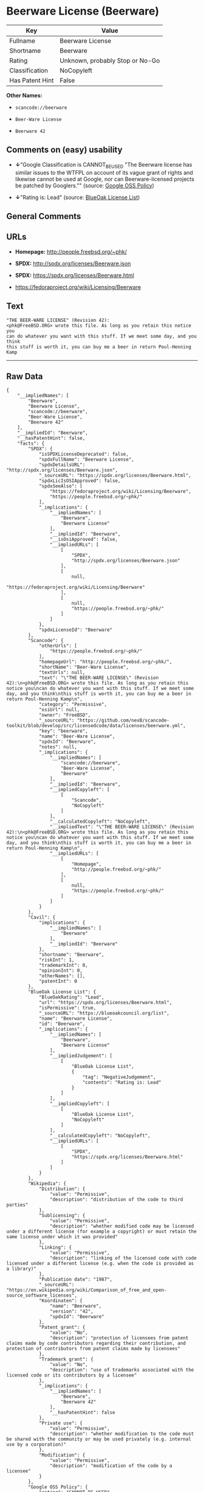 * Beerware License (Beerware)

| Key               | Value                             |
|-------------------+-----------------------------------|
| Fullname          | Beerware License                  |
| Shortname         | Beerware                          |
| Rating            | Unknown, probably Stop or No-Go   |
| Classification    | NoCopyleft                        |
| Has Patent Hint   | False                             |

*Other Names:*

- =scancode://beerware=

- =Beer-Ware License=

- =Beerware 42=

** Comments on (easy) usability

- *↓*"Google Classification is CANNOT_BE_USED "The Beerware license has
  similar issues to the WTFPL on account of its vague grant of rights
  and likewise cannot be used at Google, nor can Beerware-licensed
  projects be patched by Googlers."" (source:
  [[https://opensource.google.com/docs/thirdparty/licenses/][Google OSS
  Policy]])

- *↓*"Rating is: Lead" (source:
  [[https://blueoakcouncil.org/list][BlueOak License List]])

** General Comments

** URLs

- *Homepage:* http://people.freebsd.org/~phk/

- *SPDX:* http://spdx.org/licenses/Beerware.json

- *SPDX:* https://spdx.org/licenses/Beerware.html

- https://fedoraproject.org/wiki/Licensing/Beerware

** Text

#+BEGIN_EXAMPLE
  "THE BEER-WARE LICENSE" (Revision 42):
  <phk@FreeBSD.ORG> wrote this file. As long as you retain this notice you
  can do whatever you want with this stuff. If we meet some day, and you think
  this stuff is worth it, you can buy me a beer in return Poul-Henning Kamp
#+END_EXAMPLE

--------------

** Raw Data

#+BEGIN_EXAMPLE
  {
      "__impliedNames": [
          "Beerware",
          "Beerware License",
          "scancode://beerware",
          "Beer-Ware License",
          "Beerware 42"
      ],
      "__impliedId": "Beerware",
      "__hasPatentHint": false,
      "facts": {
          "SPDX": {
              "isSPDXLicenseDeprecated": false,
              "spdxFullName": "Beerware License",
              "spdxDetailsURL": "http://spdx.org/licenses/Beerware.json",
              "_sourceURL": "https://spdx.org/licenses/Beerware.html",
              "spdxLicIsOSIApproved": false,
              "spdxSeeAlso": [
                  "https://fedoraproject.org/wiki/Licensing/Beerware",
                  "https://people.freebsd.org/~phk/"
              ],
              "_implications": {
                  "__impliedNames": [
                      "Beerware",
                      "Beerware License"
                  ],
                  "__impliedId": "Beerware",
                  "__isOsiApproved": false,
                  "__impliedURLs": [
                      [
                          "SPDX",
                          "http://spdx.org/licenses/Beerware.json"
                      ],
                      [
                          null,
                          "https://fedoraproject.org/wiki/Licensing/Beerware"
                      ],
                      [
                          null,
                          "https://people.freebsd.org/~phk/"
                      ]
                  ]
              },
              "spdxLicenseId": "Beerware"
          },
          "Scancode": {
              "otherUrls": [
                  "https://people.freebsd.org/~phk/"
              ],
              "homepageUrl": "http://people.freebsd.org/~phk/",
              "shortName": "Beer-Ware License",
              "textUrls": null,
              "text": "\"THE BEER-WARE LICENSE\" (Revision 42):\n<phk@FreeBSD.ORG> wrote this file. As long as you retain this notice you\ncan do whatever you want with this stuff. If we meet some day, and you think\nthis stuff is worth it, you can buy me a beer in return Poul-Henning Kamp\n",
              "category": "Permissive",
              "osiUrl": null,
              "owner": "FreeBSD",
              "_sourceURL": "https://github.com/nexB/scancode-toolkit/blob/develop/src/licensedcode/data/licenses/beerware.yml",
              "key": "beerware",
              "name": "Beer-Ware License",
              "spdxId": "Beerware",
              "notes": null,
              "_implications": {
                  "__impliedNames": [
                      "scancode://beerware",
                      "Beer-Ware License",
                      "Beerware"
                  ],
                  "__impliedId": "Beerware",
                  "__impliedCopyleft": [
                      [
                          "Scancode",
                          "NoCopyleft"
                      ]
                  ],
                  "__calculatedCopyleft": "NoCopyleft",
                  "__impliedText": "\"THE BEER-WARE LICENSE\" (Revision 42):\n<phk@FreeBSD.ORG> wrote this file. As long as you retain this notice you\ncan do whatever you want with this stuff. If we meet some day, and you think\nthis stuff is worth it, you can buy me a beer in return Poul-Henning Kamp\n",
                  "__impliedURLs": [
                      [
                          "Homepage",
                          "http://people.freebsd.org/~phk/"
                      ],
                      [
                          null,
                          "https://people.freebsd.org/~phk/"
                      ]
                  ]
              }
          },
          "Cavil": {
              "implications": {
                  "__impliedNames": [
                      "Beerware"
                  ],
                  "__impliedId": "Beerware"
              },
              "shortname": "Beerware",
              "riskInt": 1,
              "trademarkInt": 0,
              "opinionInt": 0,
              "otherNames": [],
              "patentInt": 0
          },
          "BlueOak License List": {
              "BlueOakRating": "Lead",
              "url": "https://spdx.org/licenses/Beerware.html",
              "isPermissive": true,
              "_sourceURL": "https://blueoakcouncil.org/list",
              "name": "Beerware License",
              "id": "Beerware",
              "_implications": {
                  "__impliedNames": [
                      "Beerware",
                      "Beerware License"
                  ],
                  "__impliedJudgement": [
                      [
                          "BlueOak License List",
                          {
                              "tag": "NegativeJudgement",
                              "contents": "Rating is: Lead"
                          }
                      ]
                  ],
                  "__impliedCopyleft": [
                      [
                          "BlueOak License List",
                          "NoCopyleft"
                      ]
                  ],
                  "__calculatedCopyleft": "NoCopyleft",
                  "__impliedURLs": [
                      [
                          "SPDX",
                          "https://spdx.org/licenses/Beerware.html"
                      ]
                  ]
              }
          },
          "Wikipedia": {
              "Distribution": {
                  "value": "Permissive",
                  "description": "distribution of the code to third parties"
              },
              "Sublicensing": {
                  "value": "Permissive",
                  "description": "whether modified code may be licensed under a different license (for example a copyright) or must retain the same license under which it was provided"
              },
              "Linking": {
                  "value": "Permissive",
                  "description": "linking of the licensed code with code licensed under a different license (e.g. when the code is provided as a library)"
              },
              "Publication date": "1987",
              "_sourceURL": "https://en.wikipedia.org/wiki/Comparison_of_free_and_open-source_software_licenses",
              "Koordinaten": {
                  "name": "Beerware",
                  "version": "42",
                  "spdxId": "Beerware"
              },
              "Patent grant": {
                  "value": "No",
                  "description": "protection of licensees from patent claims made by code contributors regarding their contribution, and protection of contributors from patent claims made by licensees"
              },
              "Trademark grant": {
                  "value": "No",
                  "description": "use of trademarks associated with the licensed code or its contributors by a licensee"
              },
              "_implications": {
                  "__impliedNames": [
                      "Beerware",
                      "Beerware 42"
                  ],
                  "__hasPatentHint": false
              },
              "Private use": {
                  "value": "Permissive",
                  "description": "whether modification to the code must be shared with the community or may be used privately (e.g. internal use by a corporation)"
              },
              "Modification": {
                  "value": "Permissive",
                  "description": "modification of the code by a licensee"
              }
          },
          "Google OSS Policy": {
              "rating": "CANNOT_BE_USED",
              "_sourceURL": "https://opensource.google.com/docs/thirdparty/licenses/",
              "id": "Beerware",
              "_implications": {
                  "__impliedNames": [
                      "Beerware"
                  ],
                  "__impliedJudgement": [
                      [
                          "Google OSS Policy",
                          {
                              "tag": "NegativeJudgement",
                              "contents": "Google Classification is CANNOT_BE_USED \"The Beerware license has similar issues to the WTFPL on account of its vague grant of rights and likewise cannot be used at Google, nor can Beerware-licensed projects be patched by Googlers.\""
                          }
                      ]
                  ]
              },
              "description": "The Beerware license has similar issues to the WTFPL on account of its vague grant of rights and likewise cannot be used at Google, nor can Beerware-licensed projects be patched by Googlers."
          }
      },
      "__impliedJudgement": [
          [
              "BlueOak License List",
              {
                  "tag": "NegativeJudgement",
                  "contents": "Rating is: Lead"
              }
          ],
          [
              "Google OSS Policy",
              {
                  "tag": "NegativeJudgement",
                  "contents": "Google Classification is CANNOT_BE_USED \"The Beerware license has similar issues to the WTFPL on account of its vague grant of rights and likewise cannot be used at Google, nor can Beerware-licensed projects be patched by Googlers.\""
              }
          ]
      ],
      "__impliedCopyleft": [
          [
              "BlueOak License List",
              "NoCopyleft"
          ],
          [
              "Scancode",
              "NoCopyleft"
          ]
      ],
      "__calculatedCopyleft": "NoCopyleft",
      "__isOsiApproved": false,
      "__impliedText": "\"THE BEER-WARE LICENSE\" (Revision 42):\n<phk@FreeBSD.ORG> wrote this file. As long as you retain this notice you\ncan do whatever you want with this stuff. If we meet some day, and you think\nthis stuff is worth it, you can buy me a beer in return Poul-Henning Kamp\n",
      "__impliedURLs": [
          [
              "SPDX",
              "http://spdx.org/licenses/Beerware.json"
          ],
          [
              null,
              "https://fedoraproject.org/wiki/Licensing/Beerware"
          ],
          [
              null,
              "https://people.freebsd.org/~phk/"
          ],
          [
              "SPDX",
              "https://spdx.org/licenses/Beerware.html"
          ],
          [
              "Homepage",
              "http://people.freebsd.org/~phk/"
          ]
      ]
  }
#+END_EXAMPLE

--------------

** Dot Cluster Graph

[[../dot/Beerware.svg]]